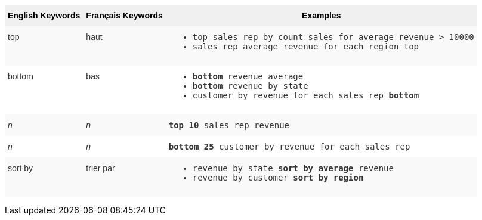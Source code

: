 +++<style type="text/css">+++
.tg  {border-collapse:collapse;border-spacing:0;border:none;border-color:#ccc;}
.tg td{font-family:Arial, sans-serif;font-size:14px;padding:10px 5px;border-style:solid;border-width:0px;overflow:hidden;word-break:normal;border-color:#ccc;color:#333;background-color:#fff;}
.tg th{font-family:Arial, sans-serif;font-size:14px;font-weight:normal;padding:10px 5px;border-style:solid;border-width:0px;overflow:hidden;word-break:normal;border-color:#ccc;color:#333;background-color:#f0f0f0;}
.tg .tg-31q5{white-space:nowrap;background-color:#f0f0f0;color:#000;font-weight:bold;vertical-align:top}
.tg .tg-b7b8{background-color:#f9f9f9;vertical-align:top}
.tg .tg-yw4l{vertical-align:top}
+++</style>+++
+++<table class="tg">+++
  +++<tr>+++
    +++<th class="tg-31q5">+++English Keywords+++</th>+++
    +++<th class="tg-31q5">+++Français Keywords+++</th>+++
    +++<th class="tg-31q5">+++Examples+++</th>+++
  +++</tr>+++
  +++<tr>+++
    +++<td class="tg-b7b8">+++top+++</td>+++
    +++<td class="tg-b7b8">+++haut+++</td>+++
    +++<td class="tg-b7b8">+++
    +++<ul>++++++<li>++++++<code>+++top sales rep by count sales for average revenue > 10000+++</code>++++++</li>+++
    +++<li>++++++<code>+++sales rep average revenue for each region top +++</code>++++++</li>+++ +++</ul>+++
    +++</td>+++
  +++</tr>+++
  +++<tr>+++
    +++<td class="tg-yw4l">+++bottom+++</td>+++
    +++<td class="tg-yw4l">+++bas+++</td>+++
    +++<td class="tg-yw4l">+++
    +++<ul>++++++<li>++++++<code>++++++<b>+++bottom+++</b>+++ revenue average+++</code>++++++</li>+++
    +++<li>++++++<code>++++++<b>+++bottom+++</b>+++ revenue by state+++</code>++++++</li>+++
    +++<li>++++++<code>+++customer by revenue for each sales rep +++<b>+++bottom+++</b>++++++</code>++++++</li>++++++</ul>+++
    +++</td>+++
  +++</tr>+++
  +++<tr>+++
    +++<td class="tg-b7b8">++++++<i>+++n+++</i>++++++</td>+++
    +++<td class="tg-b7b8">++++++<i>+++n+++</i>++++++</td>+++
    +++<td class="tg-b7b8">+++
    +++<code>++++++<b>+++top 10+++</b>+++ sales rep revenue+++</code>+++
    +++</td>+++
  +++</tr>+++
  +++<tr>+++
    +++<td class="tg-yw4l">++++++<i>+++n+++</i>++++++</td>+++
    +++<td class="tg-yw4l">++++++<i>+++n+++</i>++++++</td>+++
    +++<td class="tg-yw4l">+++
    +++<code>++++++<b>+++bottom 25+++</b>+++ customer by revenue for each sales rep+++</code>+++
    +++</td>+++
  +++</tr>+++
  +++<tr>+++
    +++<td class="tg-b7b8">+++sort by+++</td>+++
    +++<td class="tg-b7b8">+++trier par+++</td>+++
    +++<td class="tg-b7b8">+++
    +++<ul>+++
    +++<li>++++++<code>+++revenue by state +++<b>+++sort by average+++</b>+++ revenue+++</code>++++++</li>+++
    +++<li>++++++<code>+++revenue by customer +++<b>+++sort by region+++</b>++++++</code>++++++</li>+++
    +++</ul>+++
    +++</td>+++
  +++</tr>+++
+++</table>+++
